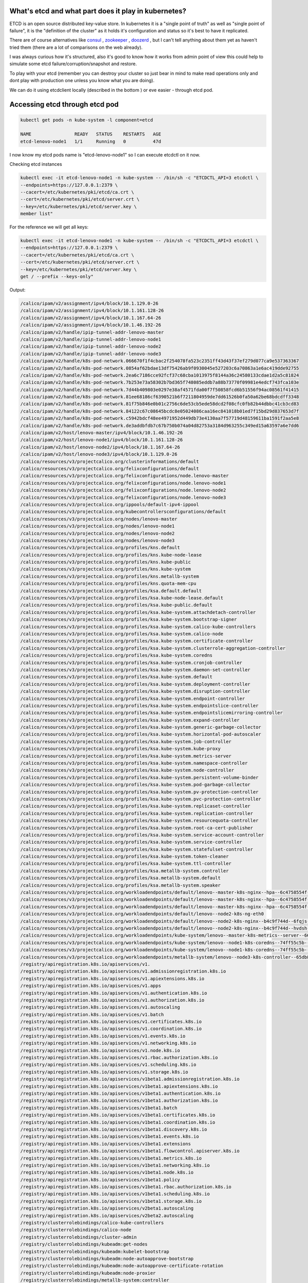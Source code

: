 .. title: Kubernetes etcd - what's inside?
.. slug: kubernetes-etcd-whats-inside
.. date: 2021-04-10 12:17:23 UTC
.. tags: 
.. category: 
.. link: 
.. description: 
.. type: text

What's etcd and what part does it play in kubernetes?
-----------------------------------------------------

ETCD is an open source distributed key-value store. In kubernetes it is a "single point of truth" as well as "single point of failure", it is the "definition of the cluster" as it holds it's configuration and status so it's best to have it replicated.

There are of course alternatives like `consul <https://www.consul.io/>`_ , `zookeeper <https://zookeeper.apache.org/>`_ , `doozerd <https://github.com/ha/doozerd/>`_ , but I can't tell anything about them yet as haven't tried them (there are a lot of comparisons on the web already).

I was always curious how it's structured, also it's good to know how it works from admin point of view this could help to simulate some etcd failure/corruption/snapshot and restore.

To play with your etcd (remember you can destroy your cluster so just bear in mind to make read operations only and dont
play with production one unless you know what you are doing).

We can do it using etcdclient locally (described in the bottom ) or eve easier - through etcd pod.

Accessing etcd through etcd pod
-------------------------------

.. code-block:: bash

    kubectl get pods -n kube-system -l component=etcd

    NAME                READY   STATUS    RESTARTS   AGE
    etcd-lenovo-node1   1/1     Running   0          47d

I now know my etcd pods name is "etcd-lenovo-node1" so I can execute etcdctl on it now.

Checking etcd instances

.. code-block:: bash

    kubectl exec -it etcd-lenovo-node1 -n kube-system -- /bin/sh -c "ETCDCTL_API=3 etcdctl \
    --endpoints=https://127.0.0.1:2379 \
    --cacert=/etc/kubernetes/pki/etcd/ca.crt \
    --cert=/etc/kubernetes/pki/etcd/server.crt \
    --key=/etc/kubernetes/pki/etcd/server.key \
    member list"

For the reference we will get all keys:

.. code-block:: bash

    kubectl exec -it etcd-lenovo-node1 -n kube-system -- /bin/sh -c "ETCDCTL_API=3 etcdctl \
    --endpoints=https://127.0.0.1:2379 \
    --cacert=/etc/kubernetes/pki/etcd/ca.crt \
    --cert=/etc/kubernetes/pki/etcd/server.crt \
    --key=/etc/kubernetes/pki/etcd/server.key \
    get / --prefix --keys-only"


Output:

.. code-block:: yaml

    /calico/ipam/v2/assignment/ipv4/block/10.1.129.0-26
    /calico/ipam/v2/assignment/ipv4/block/10.1.161.128-26
    /calico/ipam/v2/assignment/ipv4/block/10.1.167.64-26
    /calico/ipam/v2/assignment/ipv4/block/10.1.46.192-26
    /calico/ipam/v2/handle/ipip-tunnel-addr-lenovo-master
    /calico/ipam/v2/handle/ipip-tunnel-addr-lenovo-node1
    /calico/ipam/v2/handle/ipip-tunnel-addr-lenovo-node2
    /calico/ipam/v2/handle/ipip-tunnel-addr-lenovo-node3
    /calico/ipam/v2/handle/k8s-pod-network.066670f1f4cbac2f254078fa523c2351ff43d43f37ef279d077ca9e537363367
    /calico/ipam/v2/handle/k8s-pod-network.0854af62bdae13df75426ab9f0930045e527203c6a70863a1e6ac419dde92755
    /calico/ipam/v2/handle/k8s-pod-network.2ea6c7186cce92fcf37c68cba1013975f8144a36c24580133cdae1d2a5c81824
    /calico/ipam/v2/handle/k8s-pod-network.7b253e73a58302b7bd365f748085eddb7a88b73770f09981e4edcf743fca103e
    /calico/ipam/v2/handle/k8s-pod-network.7d44b409803e0297e38af4571fda00f7f50858fcd6b51556f94ac08561f41415
    /calico/ipam/v2/handle/k8s-pod-network.81ee68186cf6390521b6f7211804959de7dd61526b0fa50a62be68bdcdff3348
    /calico/ipam/v2/handle/k8s-pod-network.81f75b846e0b01c2756c6de53cb5ede58dcd2f08cfc0fb82b44dbbc41cb3cd83
    /calico/ipam/v2/handle/k8s-pod-network.84122c67c08645bcdc8e05024086caa16ec841018b01ed7f15bd29d837653d7f
    /calico/ipam/v2/handle/k8s-pod-network.c5942bdcf48ee4971952d449db73e4130aa7f57719d48159611ba1591f2aa5e8
    /calico/ipam/v2/handle/k8s-pod-network.de3addbfdb7c67b750b074a04d82753a3184d963255c349ed15a63597a6e7dd6
    /calico/ipam/v2/host/lenovo-master/ipv4/block/10.1.46.192-26
    /calico/ipam/v2/host/lenovo-node1/ipv4/block/10.1.161.128-26
    /calico/ipam/v2/host/lenovo-node2/ipv4/block/10.1.167.64-26
    /calico/ipam/v2/host/lenovo-node3/ipv4/block/10.1.129.0-26
    /calico/resources/v3/projectcalico.org/clusterinformations/default
    /calico/resources/v3/projectcalico.org/felixconfigurations/default
    /calico/resources/v3/projectcalico.org/felixconfigurations/node.lenovo-master
    /calico/resources/v3/projectcalico.org/felixconfigurations/node.lenovo-node1
    /calico/resources/v3/projectcalico.org/felixconfigurations/node.lenovo-node2
    /calico/resources/v3/projectcalico.org/felixconfigurations/node.lenovo-node3
    /calico/resources/v3/projectcalico.org/ippools/default-ipv4-ippool
    /calico/resources/v3/projectcalico.org/kubecontrollersconfigurations/default
    /calico/resources/v3/projectcalico.org/nodes/lenovo-master
    /calico/resources/v3/projectcalico.org/nodes/lenovo-node1
    /calico/resources/v3/projectcalico.org/nodes/lenovo-node2
    /calico/resources/v3/projectcalico.org/nodes/lenovo-node3
    /calico/resources/v3/projectcalico.org/profiles/kns.default
    /calico/resources/v3/projectcalico.org/profiles/kns.kube-node-lease
    /calico/resources/v3/projectcalico.org/profiles/kns.kube-public
    /calico/resources/v3/projectcalico.org/profiles/kns.kube-system
    /calico/resources/v3/projectcalico.org/profiles/kns.metallb-system
    /calico/resources/v3/projectcalico.org/profiles/kns.quota-mem-cpu
    /calico/resources/v3/projectcalico.org/profiles/ksa.default.default
    /calico/resources/v3/projectcalico.org/profiles/ksa.kube-node-lease.default
    /calico/resources/v3/projectcalico.org/profiles/ksa.kube-public.default
    /calico/resources/v3/projectcalico.org/profiles/ksa.kube-system.attachdetach-controller
    /calico/resources/v3/projectcalico.org/profiles/ksa.kube-system.bootstrap-signer
    /calico/resources/v3/projectcalico.org/profiles/ksa.kube-system.calico-kube-controllers
    /calico/resources/v3/projectcalico.org/profiles/ksa.kube-system.calico-node
    /calico/resources/v3/projectcalico.org/profiles/ksa.kube-system.certificate-controller
    /calico/resources/v3/projectcalico.org/profiles/ksa.kube-system.clusterrole-aggregation-controller
    /calico/resources/v3/projectcalico.org/profiles/ksa.kube-system.coredns
    /calico/resources/v3/projectcalico.org/profiles/ksa.kube-system.cronjob-controller
    /calico/resources/v3/projectcalico.org/profiles/ksa.kube-system.daemon-set-controller
    /calico/resources/v3/projectcalico.org/profiles/ksa.kube-system.default
    /calico/resources/v3/projectcalico.org/profiles/ksa.kube-system.deployment-controller
    /calico/resources/v3/projectcalico.org/profiles/ksa.kube-system.disruption-controller
    /calico/resources/v3/projectcalico.org/profiles/ksa.kube-system.endpoint-controller
    /calico/resources/v3/projectcalico.org/profiles/ksa.kube-system.endpointslice-controller
    /calico/resources/v3/projectcalico.org/profiles/ksa.kube-system.endpointslicemirroring-controller
    /calico/resources/v3/projectcalico.org/profiles/ksa.kube-system.expand-controller
    /calico/resources/v3/projectcalico.org/profiles/ksa.kube-system.generic-garbage-collector
    /calico/resources/v3/projectcalico.org/profiles/ksa.kube-system.horizontal-pod-autoscaler
    /calico/resources/v3/projectcalico.org/profiles/ksa.kube-system.job-controller
    /calico/resources/v3/projectcalico.org/profiles/ksa.kube-system.kube-proxy
    /calico/resources/v3/projectcalico.org/profiles/ksa.kube-system.metrics-server
    /calico/resources/v3/projectcalico.org/profiles/ksa.kube-system.namespace-controller
    /calico/resources/v3/projectcalico.org/profiles/ksa.kube-system.node-controller
    /calico/resources/v3/projectcalico.org/profiles/ksa.kube-system.persistent-volume-binder
    /calico/resources/v3/projectcalico.org/profiles/ksa.kube-system.pod-garbage-collector
    /calico/resources/v3/projectcalico.org/profiles/ksa.kube-system.pv-protection-controller
    /calico/resources/v3/projectcalico.org/profiles/ksa.kube-system.pvc-protection-controller
    /calico/resources/v3/projectcalico.org/profiles/ksa.kube-system.replicaset-controller
    /calico/resources/v3/projectcalico.org/profiles/ksa.kube-system.replication-controller
    /calico/resources/v3/projectcalico.org/profiles/ksa.kube-system.resourcequota-controller
    /calico/resources/v3/projectcalico.org/profiles/ksa.kube-system.root-ca-cert-publisher
    /calico/resources/v3/projectcalico.org/profiles/ksa.kube-system.service-account-controller
    /calico/resources/v3/projectcalico.org/profiles/ksa.kube-system.service-controller
    /calico/resources/v3/projectcalico.org/profiles/ksa.kube-system.statefulset-controller
    /calico/resources/v3/projectcalico.org/profiles/ksa.kube-system.token-cleaner
    /calico/resources/v3/projectcalico.org/profiles/ksa.kube-system.ttl-controller
    /calico/resources/v3/projectcalico.org/profiles/ksa.metallb-system.controller
    /calico/resources/v3/projectcalico.org/profiles/ksa.metallb-system.default
    /calico/resources/v3/projectcalico.org/profiles/ksa.metallb-system.speaker
    /calico/resources/v3/projectcalico.org/workloadendpoints/default/lenovo--master-k8s-nginx--hpa--6c4758554f--99h7l-eth0
    /calico/resources/v3/projectcalico.org/workloadendpoints/default/lenovo--master-k8s-nginx--hpa--6c4758554f--tqrp9-eth0
    /calico/resources/v3/projectcalico.org/workloadendpoints/default/lenovo--master-k8s-nginx--hpa--6c4758554f--zf4rd-eth0
    /calico/resources/v3/projectcalico.org/workloadendpoints/default/lenovo--node2-k8s-ng-eth0
    /calico/resources/v3/projectcalico.org/workloadendpoints/default/lenovo--node2-k8s-nginx--b4c9f744d--6fqjs-eth0
    /calico/resources/v3/projectcalico.org/workloadendpoints/default/lenovo--node2-k8s-nginx--b4c9f744d--hvdsh-eth0
    /calico/resources/v3/projectcalico.org/workloadendpoints/kube-system/lenovo--master-k8s-metrics--server--666b5bc478--8624s-eth0
    /calico/resources/v3/projectcalico.org/workloadendpoints/kube-system/lenovo--node1-k8s-coredns--74ff55c5b--n942q-eth0
    /calico/resources/v3/projectcalico.org/workloadendpoints/kube-system/lenovo--node1-k8s-coredns--74ff55c5b--vnm7t-eth0
    /calico/resources/v3/projectcalico.org/workloadendpoints/metallb-system/lenovo--node3-k8s-controller--65db86ddc6--q6zvx-eth0
    /registry/apiregistration.k8s.io/apiservices/v1.
    /registry/apiregistration.k8s.io/apiservices/v1.admissionregistration.k8s.io
    /registry/apiregistration.k8s.io/apiservices/v1.apiextensions.k8s.io
    /registry/apiregistration.k8s.io/apiservices/v1.apps
    /registry/apiregistration.k8s.io/apiservices/v1.authentication.k8s.io
    /registry/apiregistration.k8s.io/apiservices/v1.authorization.k8s.io
    /registry/apiregistration.k8s.io/apiservices/v1.autoscaling
    /registry/apiregistration.k8s.io/apiservices/v1.batch
    /registry/apiregistration.k8s.io/apiservices/v1.certificates.k8s.io
    /registry/apiregistration.k8s.io/apiservices/v1.coordination.k8s.io
    /registry/apiregistration.k8s.io/apiservices/v1.events.k8s.io
    /registry/apiregistration.k8s.io/apiservices/v1.networking.k8s.io
    /registry/apiregistration.k8s.io/apiservices/v1.node.k8s.io
    /registry/apiregistration.k8s.io/apiservices/v1.rbac.authorization.k8s.io
    /registry/apiregistration.k8s.io/apiservices/v1.scheduling.k8s.io
    /registry/apiregistration.k8s.io/apiservices/v1.storage.k8s.io
    /registry/apiregistration.k8s.io/apiservices/v1beta1.admissionregistration.k8s.io
    /registry/apiregistration.k8s.io/apiservices/v1beta1.apiextensions.k8s.io
    /registry/apiregistration.k8s.io/apiservices/v1beta1.authentication.k8s.io
    /registry/apiregistration.k8s.io/apiservices/v1beta1.authorization.k8s.io
    /registry/apiregistration.k8s.io/apiservices/v1beta1.batch
    /registry/apiregistration.k8s.io/apiservices/v1beta1.certificates.k8s.io
    /registry/apiregistration.k8s.io/apiservices/v1beta1.coordination.k8s.io
    /registry/apiregistration.k8s.io/apiservices/v1beta1.discovery.k8s.io
    /registry/apiregistration.k8s.io/apiservices/v1beta1.events.k8s.io
    /registry/apiregistration.k8s.io/apiservices/v1beta1.extensions
    /registry/apiregistration.k8s.io/apiservices/v1beta1.flowcontrol.apiserver.k8s.io
    /registry/apiregistration.k8s.io/apiservices/v1beta1.metrics.k8s.io
    /registry/apiregistration.k8s.io/apiservices/v1beta1.networking.k8s.io
    /registry/apiregistration.k8s.io/apiservices/v1beta1.node.k8s.io
    /registry/apiregistration.k8s.io/apiservices/v1beta1.policy
    /registry/apiregistration.k8s.io/apiservices/v1beta1.rbac.authorization.k8s.io
    /registry/apiregistration.k8s.io/apiservices/v1beta1.scheduling.k8s.io
    /registry/apiregistration.k8s.io/apiservices/v1beta1.storage.k8s.io
    /registry/apiregistration.k8s.io/apiservices/v2beta1.autoscaling
    /registry/apiregistration.k8s.io/apiservices/v2beta2.autoscaling
    /registry/clusterrolebindings/calico-kube-controllers
    /registry/clusterrolebindings/calico-node
    /registry/clusterrolebindings/cluster-admin
    /registry/clusterrolebindings/kubeadm:get-nodes
    /registry/clusterrolebindings/kubeadm:kubelet-bootstrap
    /registry/clusterrolebindings/kubeadm:node-autoapprove-bootstrap
    /registry/clusterrolebindings/kubeadm:node-autoapprove-certificate-rotation
    /registry/clusterrolebindings/kubeadm:node-proxier
    /registry/clusterrolebindings/metallb-system:controller
    /registry/clusterrolebindings/metallb-system:speaker
    /registry/clusterrolebindings/metrics-server:system:auth-delegator
    /registry/clusterrolebindings/system:basic-user
    /registry/clusterrolebindings/system:controller:attachdetach-controller
    /registry/clusterrolebindings/system:controller:certificate-controller
    /registry/clusterrolebindings/system:controller:clusterrole-aggregation-controller
    /registry/clusterrolebindings/system:controller:cronjob-controller
    /registry/clusterrolebindings/system:controller:daemon-set-controller
    /registry/clusterrolebindings/system:controller:deployment-controller
    /registry/clusterrolebindings/system:controller:disruption-controller
    /registry/clusterrolebindings/system:controller:endpoint-controller
    /registry/clusterrolebindings/system:controller:endpointslice-controller
    /registry/clusterrolebindings/system:controller:endpointslicemirroring-controller
    /registry/clusterrolebindings/system:controller:expand-controller
    /registry/clusterrolebindings/system:controller:generic-garbage-collector
    /registry/clusterrolebindings/system:controller:horizontal-pod-autoscaler
    /registry/clusterrolebindings/system:controller:job-controller
    /registry/clusterrolebindings/system:controller:namespace-controller
    /registry/clusterrolebindings/system:controller:node-controller
    /registry/clusterrolebindings/system:controller:persistent-volume-binder
    /registry/clusterrolebindings/system:controller:pod-garbage-collector
    /registry/clusterrolebindings/system:controller:pv-protection-controller
    /registry/clusterrolebindings/system:controller:pvc-protection-controller
    /registry/clusterrolebindings/system:controller:replicaset-controller
    /registry/clusterrolebindings/system:controller:replication-controller
    /registry/clusterrolebindings/system:controller:resourcequota-controller
    /registry/clusterrolebindings/system:controller:root-ca-cert-publisher
    /registry/clusterrolebindings/system:controller:route-controller
    /registry/clusterrolebindings/system:controller:service-account-controller
    /registry/clusterrolebindings/system:controller:service-controller
    /registry/clusterrolebindings/system:controller:statefulset-controller
    /registry/clusterrolebindings/system:controller:ttl-controller
    /registry/clusterrolebindings/system:coredns
    /registry/clusterrolebindings/system:discovery
    /registry/clusterrolebindings/system:kube-controller-manager
    /registry/clusterrolebindings/system:kube-dns
    /registry/clusterrolebindings/system:kube-scheduler
    /registry/clusterrolebindings/system:metrics-server
    /registry/clusterrolebindings/system:monitoring
    /registry/clusterrolebindings/system:node
    /registry/clusterrolebindings/system:node-proxier
    /registry/clusterrolebindings/system:public-info-viewer
    /registry/clusterrolebindings/system:service-account-issuer-discovery
    /registry/clusterrolebindings/system:volume-scheduler
    /registry/clusterroles/admin
    /registry/clusterroles/calico-kube-controllers
    /registry/clusterroles/calico-node
    /registry/clusterroles/cluster-admin
    /registry/clusterroles/edit
    /registry/clusterroles/kubeadm:get-nodes
    /registry/clusterroles/metallb-system:controller
    /registry/clusterroles/metallb-system:speaker
    /registry/clusterroles/system:aggregate-to-admin
    /registry/clusterroles/system:aggregate-to-edit
    /registry/clusterroles/system:aggregate-to-view
    /registry/clusterroles/system:aggregated-metrics-reader
    /registry/clusterroles/system:auth-delegator
    /registry/clusterroles/system:basic-user
    /registry/clusterroles/system:certificates.k8s.io:certificatesigningrequests:nodeclient
    /registry/clusterroles/system:certificates.k8s.io:certificatesigningrequests:selfnodeclient
    /registry/clusterroles/system:certificates.k8s.io:kube-apiserver-client-approver
    /registry/clusterroles/system:certificates.k8s.io:kube-apiserver-client-kubelet-approver
    /registry/clusterroles/system:certificates.k8s.io:kubelet-serving-approver
    /registry/clusterroles/system:certificates.k8s.io:legacy-unknown-approver
    /registry/clusterroles/system:controller:attachdetach-controller
    /registry/clusterroles/system:controller:certificate-controller
    /registry/clusterroles/system:controller:clusterrole-aggregation-controller
    /registry/clusterroles/system:controller:cronjob-controller
    /registry/clusterroles/system:controller:daemon-set-controller
    /registry/clusterroles/system:controller:deployment-controller
    /registry/clusterroles/system:controller:disruption-controller
    /registry/clusterroles/system:controller:endpoint-controller
    /registry/clusterroles/system:controller:endpointslice-controller
    /registry/clusterroles/system:controller:endpointslicemirroring-controller
    /registry/clusterroles/system:controller:expand-controller
    /registry/clusterroles/system:controller:generic-garbage-collector
    /registry/clusterroles/system:controller:horizontal-pod-autoscaler
    /registry/clusterroles/system:controller:job-controller
    /registry/clusterroles/system:controller:namespace-controller
    /registry/clusterroles/system:controller:node-controller
    /registry/clusterroles/system:controller:persistent-volume-binder
    /registry/clusterroles/system:controller:pod-garbage-collector
    /registry/clusterroles/system:controller:pv-protection-controller
    /registry/clusterroles/system:controller:pvc-protection-controller
    /registry/clusterroles/system:controller:replicaset-controller
    /registry/clusterroles/system:controller:replication-controller
    /registry/clusterroles/system:controller:resourcequota-controller
    /registry/clusterroles/system:controller:root-ca-cert-publisher
    /registry/clusterroles/system:controller:route-controller
    /registry/clusterroles/system:controller:service-account-controller
    /registry/clusterroles/system:controller:service-controller
    /registry/clusterroles/system:controller:statefulset-controller
    /registry/clusterroles/system:controller:ttl-controller
    /registry/clusterroles/system:coredns
    /registry/clusterroles/system:discovery
    /registry/clusterroles/system:heapster
    /registry/clusterroles/system:kube-aggregator
    /registry/clusterroles/system:kube-controller-manager
    /registry/clusterroles/system:kube-dns
    /registry/clusterroles/system:kube-scheduler
    /registry/clusterroles/system:kubelet-api-admin
    /registry/clusterroles/system:metrics-server
    /registry/clusterroles/system:monitoring
    /registry/clusterroles/system:node
    /registry/clusterroles/system:node-bootstrapper
    /registry/clusterroles/system:node-problem-detector
    /registry/clusterroles/system:node-proxier
    /registry/clusterroles/system:persistent-volume-provisioner
    /registry/clusterroles/system:public-info-viewer
    /registry/clusterroles/system:service-account-issuer-discovery
    /registry/clusterroles/system:volume-scheduler
    /registry/clusterroles/view
    /registry/configmaps/default/cfindex
    /registry/configmaps/default/kube-root-ca.crt
    /registry/configmaps/kube-node-lease/kube-root-ca.crt
    /registry/configmaps/kube-public/cluster-info
    /registry/configmaps/kube-public/kube-root-ca.crt
    /registry/configmaps/kube-system/calico-config
    /registry/configmaps/kube-system/coredns
    /registry/configmaps/kube-system/extension-apiserver-authentication
    /registry/configmaps/kube-system/kube-proxy
    /registry/configmaps/kube-system/kube-root-ca.crt
    /registry/configmaps/kube-system/kubeadm-config
    /registry/configmaps/kube-system/kubelet-config-1.20
    /registry/configmaps/metallb-system/kube-root-ca.crt
    /registry/controllerrevisions/kube-system/calico-node-849b8dc6bf
    /registry/controllerrevisions/kube-system/kube-proxy-9978ddf98
    /registry/controllerrevisions/metallb-system/speaker-55466f8f44
    /registry/csinodes/lenovo-master
    /registry/csinodes/lenovo-node1
    /registry/csinodes/lenovo-node2
    /registry/csinodes/lenovo-node3
    /registry/daemonsets/kube-system/calico-node
    /registry/daemonsets/kube-system/kube-proxy
    /registry/daemonsets/metallb-system/speaker
    /registry/deployments/default/nginx
    /registry/deployments/kube-system/calico-kube-controllers
    /registry/deployments/kube-system/coredns
    /registry/deployments/kube-system/metrics-server
    /registry/deployments/metallb-system/controller
    /registry/endpointslices/default/kubernetes
    /registry/endpointslices/default/nginx-gr59r
    /registry/endpointslices/default/ngnix-service-sffvv
    /registry/endpointslices/default/test1-fv4vr
    /registry/endpointslices/kube-system/kube-dns-hjqkv
    /registry/endpointslices/kube-system/kubelet-2fkdq
    /registry/endpointslices/kube-system/metrics-server-j47kl
    /registry/flowschemas/catch-all
    /registry/flowschemas/exempt
    /registry/flowschemas/global-default
    /registry/flowschemas/kube-controller-manager
    /registry/flowschemas/kube-scheduler
    /registry/flowschemas/kube-system-service-accounts
    /registry/flowschemas/service-accounts
    /registry/flowschemas/system-leader-election
    /registry/flowschemas/system-nodes
    /registry/flowschemas/workload-leader-election
    /registry/leases/kube-node-lease/lenovo-master
    /registry/leases/kube-node-lease/lenovo-node1
    /registry/leases/kube-node-lease/lenovo-node2
    /registry/leases/kube-node-lease/lenovo-node3
    /registry/leases/kube-system/kube-controller-manager
    /registry/leases/kube-system/kube-scheduler
    /registry/masterleases/192.168.1.131
    /registry/minions/lenovo-master
    /registry/minions/lenovo-node1
    /registry/minions/lenovo-node2
    /registry/minions/lenovo-node3
    /registry/namespaces/default
    /registry/namespaces/kube-node-lease
    /registry/namespaces/kube-public
    /registry/namespaces/kube-system
    /registry/namespaces/metallb-system
    /registry/namespaces/quota-mem-cpu
    /registry/poddisruptionbudgets/kube-system/calico-kube-controllers
    /registry/pods/default/ng
    /registry/pods/default/nginx-b4c9f744d-6fqjs
    /registry/pods/default/nginx-b4c9f744d-hvdsh
    /registry/pods/default/nginx-hpa-6c4758554f-99h7l
    /registry/pods/default/nginx-hpa-6c4758554f-tqrp9
    /registry/pods/default/nginx-hpa-6c4758554f-zf4rd
    /registry/pods/kube-system/calico-kube-controllers-664b5654ff-lmfjw
    /registry/pods/kube-system/calico-node-6vtln
    /registry/pods/kube-system/calico-node-9psrj
    /registry/pods/kube-system/calico-node-n64kf
    /registry/pods/kube-system/calico-node-s4gnp
    /registry/pods/kube-system/coredns-74ff55c5b-n942q
    /registry/pods/kube-system/coredns-74ff55c5b-vnm7t
    /registry/pods/kube-system/etcd-lenovo-node1
    /registry/pods/kube-system/kube-apiserver-lenovo-node1
    /registry/pods/kube-system/kube-controller-manager-lenovo-node1
    /registry/pods/kube-system/kube-proxy-dxtr2
    /registry/pods/kube-system/kube-proxy-r7jpl
    /registry/pods/kube-system/kube-proxy-sb4b6
    /registry/pods/kube-system/kube-proxy-v9xck
    /registry/pods/kube-system/kube-scheduler-lenovo-node1
    /registry/pods/kube-system/metrics-server-666b5bc478-8624s
    /registry/pods/metallb-system/controller-65db86ddc6-q6zvx
    /registry/pods/metallb-system/speaker-6mzwx
    /registry/pods/metallb-system/speaker-btrtz
    /registry/pods/metallb-system/speaker-pxf28
    /registry/podsecuritypolicy/controller
    /registry/podsecuritypolicy/speaker
    /registry/priorityclasses/system-cluster-critical
    /registry/priorityclasses/system-node-critical
    /registry/prioritylevelconfigurations/catch-all
    /registry/prioritylevelconfigurations/exempt
    /registry/prioritylevelconfigurations/global-default
    /registry/prioritylevelconfigurations/leader-election
    /registry/prioritylevelconfigurations/system
    /registry/prioritylevelconfigurations/workload-high
    /registry/prioritylevelconfigurations/workload-low
    /registry/ranges/serviceips
    /registry/ranges/servicenodeports
    /registry/replicasets/default/nginx-6799fc88d8
    /registry/replicasets/default/nginx-6c54d6848f
    /registry/replicasets/default/nginx-b4c9f744d
    /registry/replicasets/kube-system/calico-kube-controllers-664b5654ff
    /registry/replicasets/kube-system/coredns-74ff55c5b
    /registry/replicasets/kube-system/metrics-server-666b5bc478
    /registry/replicasets/metallb-system/controller-65db86ddc6
    /registry/rolebindings/kube-public/kubeadm:bootstrap-signer-clusterinfo
    /registry/rolebindings/kube-public/system:controller:bootstrap-signer
    /registry/rolebindings/kube-system/kube-proxy
    /registry/rolebindings/kube-system/kubeadm:kubelet-config-1.20
    /registry/rolebindings/kube-system/kubeadm:nodes-kubeadm-config
    /registry/rolebindings/kube-system/metrics-server-auth-reader
    /registry/rolebindings/kube-system/system::extension-apiserver-authentication-reader
    /registry/rolebindings/kube-system/system::leader-locking-kube-controller-manager
    /registry/rolebindings/kube-system/system::leader-locking-kube-scheduler
    /registry/rolebindings/kube-system/system:controller:bootstrap-signer
    /registry/rolebindings/kube-system/system:controller:cloud-provider
    /registry/rolebindings/kube-system/system:controller:token-cleaner
    /registry/rolebindings/metallb-system/config-watcher
    /registry/rolebindings/metallb-system/pod-lister
    /registry/roles/kube-public/kubeadm:bootstrap-signer-clusterinfo
    /registry/roles/kube-public/system:controller:bootstrap-signer
    /registry/roles/kube-system/extension-apiserver-authentication-reader
    /registry/roles/kube-system/kube-proxy
    /registry/roles/kube-system/kubeadm:kubelet-config-1.20
    /registry/roles/kube-system/kubeadm:nodes-kubeadm-config
    /registry/roles/kube-system/system::leader-locking-kube-controller-manager
    /registry/roles/kube-system/system::leader-locking-kube-scheduler
    /registry/roles/kube-system/system:controller:bootstrap-signer
    /registry/roles/kube-system/system:controller:cloud-provider
    /registry/roles/kube-system/system:controller:token-cleaner
    /registry/roles/metallb-system/config-watcher
    /registry/roles/metallb-system/pod-lister
    /registry/secrets/default/default-token-qknwm
    /registry/secrets/kube-node-lease/default-token-xhxwz
    /registry/secrets/kube-public/default-token-767ld
    /registry/secrets/kube-system/attachdetach-controller-token-rm5kc
    /registry/secrets/kube-system/bootstrap-signer-token-fwnzd
    /registry/secrets/kube-system/calico-etcd-secrets
    /registry/secrets/kube-system/calico-kube-controllers-token-h4trc
    /registry/secrets/kube-system/calico-node-token-js7t8
    /registry/secrets/kube-system/certificate-controller-token-pk96t
    /registry/secrets/kube-system/clusterrole-aggregation-controller-token-xxb5s
    /registry/secrets/kube-system/coredns-token-b2z2f
    /registry/secrets/kube-system/cronjob-controller-token-54p6d
    /registry/secrets/kube-system/daemon-set-controller-token-sbtsk
    /registry/secrets/kube-system/default-token-9fhbc
    /registry/secrets/kube-system/deployment-controller-token-swxcw
    /registry/secrets/kube-system/disruption-controller-token-2rr6w
    /registry/secrets/kube-system/endpoint-controller-token-fmjrz
    /registry/secrets/kube-system/endpointslice-controller-token-sbn6n
    /registry/secrets/kube-system/endpointslicemirroring-controller-token-qrld7
    /registry/secrets/kube-system/expand-controller-token-tfgpk
    /registry/secrets/kube-system/generic-garbage-collector-token-nc855
    /registry/secrets/kube-system/horizontal-pod-autoscaler-token-h8rl9
    /registry/secrets/kube-system/job-controller-token-d7lnj
    /registry/secrets/kube-system/kube-proxy-token-9snst
    /registry/secrets/kube-system/metrics-server-token-szltz
    /registry/secrets/kube-system/namespace-controller-token-rwn7m
    /registry/secrets/kube-system/node-controller-token-zqvxv
    /registry/secrets/kube-system/persistent-volume-binder-token-6vj8p
    /registry/secrets/kube-system/pod-garbage-collector-token-77gp8
    /registry/secrets/kube-system/pv-protection-controller-token-49c2m
    /registry/secrets/kube-system/pvc-protection-controller-token-twhrk
    /registry/secrets/kube-system/replicaset-controller-token-d4bzb
    /registry/secrets/kube-system/replication-controller-token-7mprg
    /registry/secrets/kube-system/resourcequota-controller-token-x97qt
    /registry/secrets/kube-system/root-ca-cert-publisher-token-gr4cq
    /registry/secrets/kube-system/service-account-controller-token-46wxl
    /registry/secrets/kube-system/service-controller-token-dbnc5
    /registry/secrets/kube-system/statefulset-controller-token-fxblr
    /registry/secrets/kube-system/token-cleaner-token-c48kq
    /registry/secrets/kube-system/ttl-controller-token-q5wmc
    /registry/secrets/metallb-system/controller-token-9vrqd
    /registry/secrets/metallb-system/default-token-9jw8j
    /registry/secrets/metallb-system/memberlist
    /registry/secrets/metallb-system/speaker-token-d6b7b
    /registry/serviceaccounts/default/default
    /registry/serviceaccounts/kube-node-lease/default
    /registry/serviceaccounts/kube-public/default
    /registry/serviceaccounts/kube-system/attachdetach-controller
    /registry/serviceaccounts/kube-system/bootstrap-signer
    /registry/serviceaccounts/kube-system/calico-kube-controllers
    /registry/serviceaccounts/kube-system/calico-node
    /registry/serviceaccounts/kube-system/certificate-controller
    /registry/serviceaccounts/kube-system/clusterrole-aggregation-controller
    /registry/serviceaccounts/kube-system/coredns
    /registry/serviceaccounts/kube-system/cronjob-controller
    /registry/serviceaccounts/kube-system/daemon-set-controller
    /registry/serviceaccounts/kube-system/default
    /registry/serviceaccounts/kube-system/deployment-controller
    /registry/serviceaccounts/kube-system/disruption-controller
    /registry/serviceaccounts/kube-system/endpoint-controller
    /registry/serviceaccounts/kube-system/endpointslice-controller
    /registry/serviceaccounts/kube-system/endpointslicemirroring-controller
    /registry/serviceaccounts/kube-system/expand-controller
    /registry/serviceaccounts/kube-system/generic-garbage-collector
    /registry/serviceaccounts/kube-system/horizontal-pod-autoscaler
    /registry/serviceaccounts/kube-system/job-controller
    /registry/serviceaccounts/kube-system/kube-proxy
    /registry/serviceaccounts/kube-system/metrics-server
    /registry/serviceaccounts/kube-system/namespace-controller
    /registry/serviceaccounts/kube-system/node-controller
    /registry/serviceaccounts/kube-system/persistent-volume-binder
    /registry/serviceaccounts/kube-system/pod-garbage-collector
    /registry/serviceaccounts/kube-system/pv-protection-controller
    /registry/serviceaccounts/kube-system/pvc-protection-controller
    /registry/serviceaccounts/kube-system/replicaset-controller
    /registry/serviceaccounts/kube-system/replication-controller
    /registry/serviceaccounts/kube-system/resourcequota-controller
    /registry/serviceaccounts/kube-system/root-ca-cert-publisher
    /registry/serviceaccounts/kube-system/service-account-controller
    /registry/serviceaccounts/kube-system/service-controller
    /registry/serviceaccounts/kube-system/statefulset-controller
    /registry/serviceaccounts/kube-system/token-cleaner
    /registry/serviceaccounts/kube-system/ttl-controller
    /registry/serviceaccounts/metallb-system/controller
    /registry/serviceaccounts/metallb-system/default
    /registry/serviceaccounts/metallb-system/speaker
    /registry/services/endpoints/default/kubernetes
    /registry/services/endpoints/default/nginx
    /registry/services/endpoints/default/ngnix-service
    /registry/services/endpoints/default/test1
    /registry/services/endpoints/kube-system/kube-dns
    /registry/services/endpoints/kube-system/kubelet
    /registry/services/endpoints/kube-system/metrics-server
    /registry/services/specs/default/kubernetes
    /registry/services/specs/default/nginx
    /registry/services/specs/default/ngnix-service
    /registry/services/specs/default/test1
    /registry/services/specs/kube-system/kube-dns
    /registry/services/specs/kube-system/kubelet
    /registry/services/specs/kube-system/metrics-server

Now lets check all pods with all namespaces so something like  kubectl get pods --all-namespaces


.. code-block:: bash

    kubectl exec -it etcd-lenovo-node1 -n kube-system -- /bin/sh -c "ETCDCTL_API=3 etcdctl \
    --endpoints=https://127.0.0.1:2379 \
    --cacert=/etc/kubernetes/pki/etcd/ca.crt \
    --cert=/etc/kubernetes/pki/etcd/server.crt \
    --key=/etc/kubernetes/pki/etcd/server.key \
    get /registry/pods --prefix --keys-only

Output:


.. code-block:: bash

    ➜  etcd git:(master) ✗ kubectl get pods --all-namespaces
    NAMESPACE        NAME                                       READY   STATUS        RESTARTS   AGE
    default          ng                                         1/1     Running       0          11d
    default          nginx-b4c9f744d-6fqjs                      1/1     Running       0          10d
    default          nginx-b4c9f744d-hvdsh                      1/1     Running       0          10d
    default          nginx-hpa-6c4758554f-99h7l                 1/1     Terminating   0          45d
    default          nginx-hpa-6c4758554f-tqrp9                 1/1     Terminating   0          45d
    default          nginx-hpa-6c4758554f-zf4rd                 1/1     Terminating   0          45d
    kube-system      calico-kube-controllers-664b5654ff-lmfjw   1/1     Running       0          46d
    kube-system      calico-node-6vtln                          1/1     Running       0          46d
    kube-system      calico-node-9psrj                          1/1     Running       0          46d
    kube-system      calico-node-n64kf                          1/1     Running       0          46d
    kube-system      calico-node-s4gnp                          1/1     Running       0          46d
    kube-system      coredns-74ff55c5b-n942q                    1/1     Running       0          47d
    kube-system      coredns-74ff55c5b-vnm7t                    1/1     Running       0          47d
    kube-system      etcd-lenovo-node1                          1/1     Running       0          47d
    kube-system      kube-apiserver-lenovo-node1                1/1     Running       0          47d
    kube-system      kube-controller-manager-lenovo-node1       1/1     Running       0          47d
    kube-system      kube-proxy-dxtr2                           1/1     Running       0          47d
    kube-system      kube-proxy-r7jpl                           1/1     Running       0          47d
    kube-system      kube-proxy-sb4b6                           1/1     Running       0          47d
    kube-system      kube-proxy-v9xck                           1/1     Running       0          47d
    kube-system      kube-scheduler-lenovo-node1                1/1     Running       0          47d
    kube-system      metrics-server-666b5bc478-8624s            1/1     Running       0          45d
    metallb-system   controller-65db86ddc6-q6zvx                1/1     Running       0          33d
    metallb-system   speaker-6mzwx                              1/1     Running       0          33d
    metallb-system   speaker-btrtz                              1/1     Running       0          33d
    metallb-system   speaker-pxf28                              1/1     Running       0          33d


From the reference above - I can see pods are under /registry/pods and then the next key is namespace so to get pods in
kubesystem we need to use key /registry/pods/kube-system/

We might observe something interesting watching one of the pods:

.. code-block:: bash

    kubectl exec -it etcd-lenovo-node1 -n kube-system -- /bin/sh -c "ETCDCTL_API=3 etcdctl 
    --endpoints=https://127.0.0.1:2379 \
    --cacert=/etc/kubernetes/pki/etcd/ca.crt \
    --cert=/etc/kubernetes/pki/etcd/server.crt \
    --key=/etc/kubernetes/pki/etcd/server.key \
    watch /registry/pods/default/nginx-b4c9f744d-6fqjs "

and I will just add new label in another terminal

.. code-block:: bash

    kc label pods pod nginx-b4c9f744d-6fqjs my-new-label=test

we can see straight away the change in watch command :) 


Accessing etcd from host
------------------------

If we want to access etcdctl locally (locally means - still need to be on one of the nodes) we just need to install etcd-client

on ubuntu 

.. code-block:: bash

    sudo apt-get install etcd-client

and then we should be able to get all etcd instances with

.. code-block:: bash

    sudo ETCDCTL_API=3 etcdctl --endpoints=https://127.0.0.1:2379 --cacert=/etc/kubernetes/pki/etcd/ca.crt --cert=/etc/kubernetes/pki/etcd/server.crt --key=/etc/kubernetes/pki/etcd/server.key   member list


